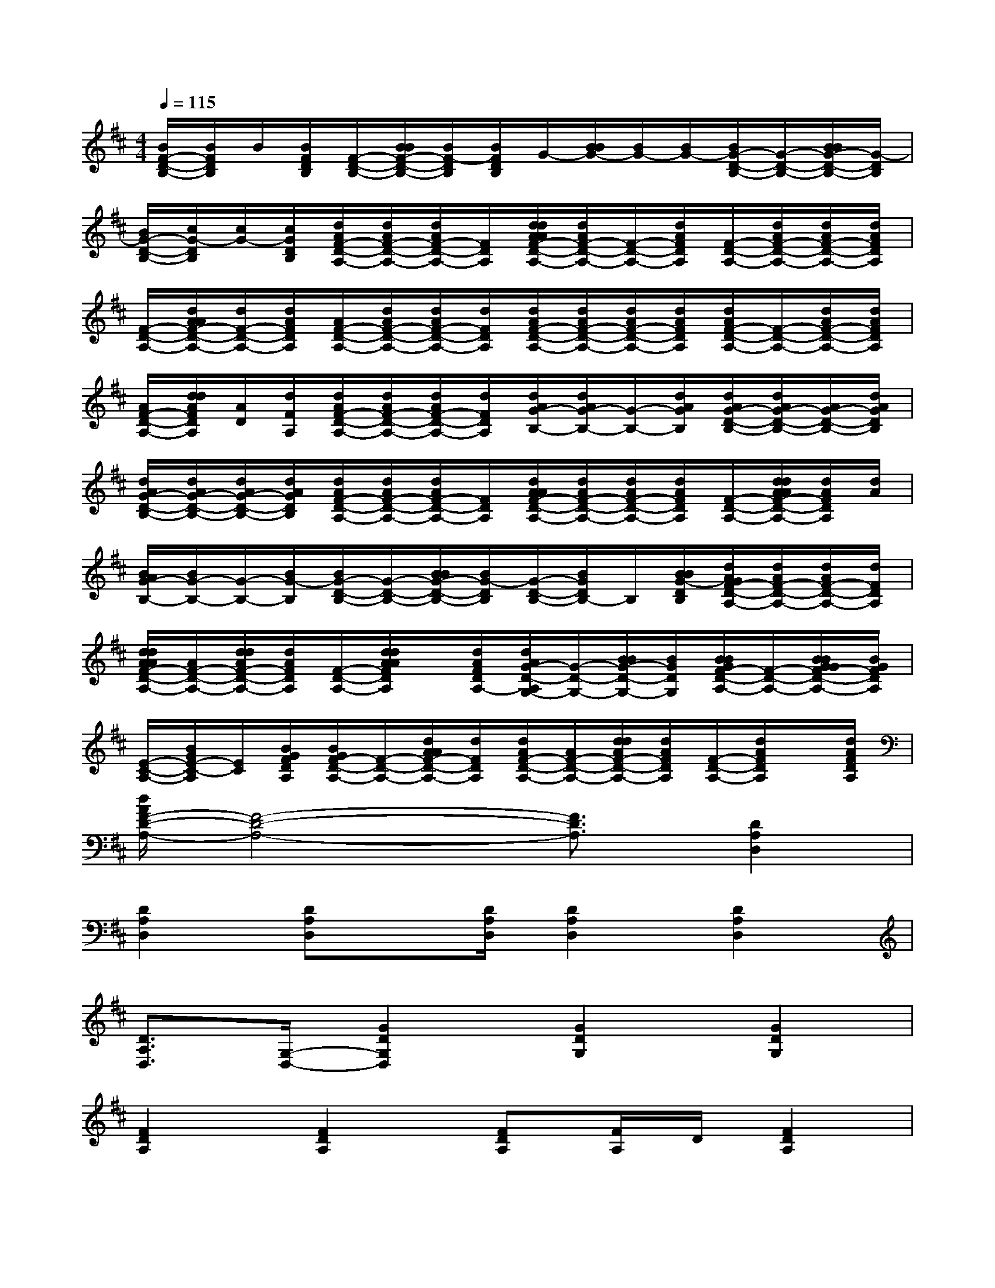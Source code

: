 X:1
T:
M:4/4
L:1/8
Q:1/4=115
K:D%2sharps
V:1
[B/2F/2-D/2-B,/2-][B/2F/2D/2B,/2]B/2[B/2F/2D/2B,/2][F/2-D/2-B,/2-][B/2B/2F/2-D/2-B,/2-][B/2F/2-D/2B,/2][B/2F/2D/2B,/2]G/2-[B/2B/2G/2-][B/2G/2-][B/2G/2-][B/2G/2-D/2-B,/2-][G/2-D/2-B,/2-][B/2B/2G/2-D/2-B,/2-][G/2-D/2B,/2]|
[B/2G/2-D/2-B,/2-][c/2G/2-D/2B,/2][c/2G/2-][c/2G/2D/2B,/2][d/2A/2F/2-D/2-A,/2-][d/2A/2F/2-D/2-A,/2-][d/2A/2F/2-D/2-A,/2-][F/2D/2A,/2][d/2d/2A/2A/2F/2-D/2-A,/2-][d/2A/2F/2-D/2-A,/2-][F/2-D/2-A,/2-][d/2A/2F/2D/2A,/2][F/2-D/2-A,/2-][d/2A/2F/2-D/2-A,/2-][d/2A/2F/2-D/2-A,/2-][d/2A/2F/2D/2A,/2]|
[F/2-D/2-A,/2-][d/2A/2A/2F/2-D/2-A,/2-][d/2F/2-D/2-A,/2-][d/2A/2F/2D/2A,/2][A/2F/2-D/2-A,/2-][d/2A/2F/2-D/2-A,/2-][d/2A/2F/2-D/2-A,/2-][d/2F/2D/2A,/2][d/2A/2F/2-D/2-A,/2-][d/2A/2F/2-D/2-A,/2-][d/2A/2F/2-D/2-A,/2-][d/2A/2F/2D/2A,/2][d/2A/2F/2-D/2-A,/2-][F/2-D/2-A,/2-][d/2A/2F/2-D/2-A,/2-][d/2A/2F/2D/2A,/2]|
[A/2F/2-D/2-A,/2-][d/2d/2A/2F/2D/2A,/2][A/2D/2][d/2F/2A,/2][d/2A/2F/2-D/2-A,/2-][d/2A/2F/2-D/2-A,/2-][d/2A/2F/2-D/2-A,/2-][d/2F/2D/2A,/2][d/2A/2G/2-B,/2-][d/2A/2G/2-B,/2-][G/2-B,/2-][d/2A/2G/2B,/2][d/2A/2G/2-D/2-B,/2-][d/2A/2G/2-D/2-B,/2-][A/2G/2-D/2-B,/2-][d/2A/2G/2D/2B,/2]|
[d/2A/2G/2-D/2-B,/2-][d/2A/2G/2-D/2-B,/2-][d/2A/2G/2-D/2-B,/2-][d/2A/2G/2D/2B,/2][d/2A/2F/2-D/2-A,/2-][d/2A/2F/2-D/2-A,/2-][d/2A/2F/2-D/2-A,/2-][F/2D/2A,/2][d/2A/2A/2F/2-D/2-A,/2-][d/2A/2F/2-D/2-A,/2-][d/2A/2F/2-D/2-A,/2-][d/2A/2F/2D/2A,/2][F/2-D/2-A,/2-][d/2d/2A/2A/2F/2-D/2-A,/2-][d/2A/2F/2D/2A,/2][d/2A/2]|
[B/2A/2G/2-B,/2-][B/2G/2-B,/2-][G/2-B,/2-][B/2G/2-B,/2][B/2G/2-D/2-B,/2-][G/2-D/2-B,/2-][B/2B/2G/2-D/2-B,/2-][B/2G/2-D/2B,/2][G/2-D/2-B,/2-][B/2G/2D/2B,/2-]B,/2[B/2B/2G/2-D/2B,/2][d/2A/2G/2F/2-D/2-A,/2-][d/2A/2F/2-D/2-A,/2-][d/2A/2F/2-D/2-A,/2-][d/2F/2D/2A,/2]|
[d/2d/2A/2A/2F/2-D/2-A,/2-][A/2F/2-D/2-A,/2-][d/2d/2A/2F/2-D/2-A,/2-][d/2A/2F/2D/2A,/2][F/2-D/2-A,/2-][d/2d/2A/2A/2F/2D/2A,/2]x/2[d/2A/2F/2D/2A,/2-][d/2A/2G/2-D/2-A,/2G,/2-][G/2-D/2-G,/2-][B/2B/2G/2-D/2-G,/2-][B/2G/2D/2G,/2][B/2B/2G/2F/2-D/2-A,/2-][F/2-D/2-A,/2-][B/2B/2G/2G/2F/2-D/2-A,/2-][B/2G/2F/2D/2A,/2]|
[E/2-C/2-A,/2-][B/2G/2E/2-C/2-A,/2][E/2C/2][B/2G/2F/2D/2A,/2][B/2G/2F/2-D/2-A,/2-][F/2-D/2-A,/2-][d/2A/2A/2F/2-D/2-A,/2-][d/2F/2D/2A,/2][d/2A/2F/2-D/2-A,/2-][A/2F/2-D/2-A,/2-][d/2d/2A/2F/2-D/2-A,/2-][d/2A/2F/2D/2A,/2][F/2-D/2-A,/2-][d/2A/2F/2D/2A,/2]x/2[d/2A/2F/2D/2A,/2]|
[d/2A/2F/2-D/2-A,/2-][F4-D4-A,4-][F3/2D3/2A,3/2][D2A,2D,2]|
[D2A,2D,2][DA,D,]x/2[D/2A,/2D,/2][D2A,2D,2][D2A,2D,2]|
[D3/2A,3/2D,3/2][G,/2-D,/2-][G2D2G,2D,2][G2D2G,2][G2D2G,2]|
[F2D2A,2][F2D2A,2][FDA,][F/2A,/2]D/2[F2D2A,2]|
[FD-A,-][D/2A,/2][F/2D/2A,/2][FDA,]x/2[F/2D/2A,/2][F2D2B,2][FDB,-]B,/2[F/2D/2B,/2]|
[F3/2D3/2B,3/2]G,/2-[G2D2B,2G,2][G2D2B,2][G3/2D3/2B,3/2][A,/2-E,/2-]|
[E3/2-C3/2-A,3/2E,3/2-][E/2C/2E,/2][E2C2A,2][E3/2C3/2A,3/2][A,/2-E,/2-][E3/2-C3/2-A,3/2E,3/2-][E/2C/2E,/2]|
[E2C2A,2][E2C2A,2][E2C2G,2][ECG,][E/2C/2G,/2]x/2